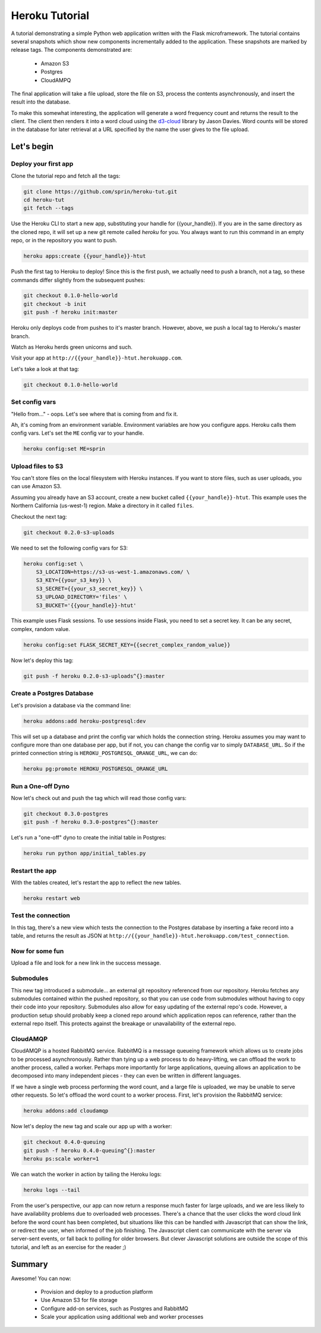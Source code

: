 ===============
Heroku Tutorial
===============

A tutorial demonstrating a simple Python web application written with the
Flask microframework. The tutorial contains several snapshots which show
new components incrementally added to the application. These snapshots are
marked by release tags. The components demonstrated are:

 - Amazon S3
 - Postgres
 - CloudAMPQ

The final application will take a file upload, store the file on S3,
process the contents asynchronously, and insert the result into the
database.

To make this somewhat interesting, the application will generate a word
frequency count and returns the result to the client. The client then
renders it into a word cloud using the `d3-cloud`_ library by Jason Davies.
Word counts will be stored in the database for later retrieval at a URL
specified by the name the user gives to the file upload.

.. _d3-cloud: https://github.com/jasondavies/d3-cloud

Let's begin
===========

Deploy your first app
---------------------

Clone the tutorial repo and fetch all the tags:

.. code::

   git clone https://github.com/sprin/heroku-tut.git
   cd heroku-tut
   git fetch --tags

Use the Heroku CLI to start a new app, substituting your handle for
{{your_handle}}. If you are in the same directory as the cloned repo, it will
set up a new git remote called `heroku` for you. You always want to run this
command in an empty repo, or in the repository you want to push.

.. code::

    heroku apps:create {{your_handle}}-htut

Push the first tag to Heroku to deploy! Since this is the first push, we actually
need to push a branch, not a tag, so these commands differ slightly from the
subsequent pushes:

.. code::

   git checkout 0.1.0-hello-world
   git checkout -b init
   git push -f heroku init:master

Heroku only deploys code from pushes to it's master branch. However, above,
we push a local tag to Heroku's master branch.

Watch as Heroku herds green unicorns and such.

Visit your app at ``http://{{your_handle}}-htut.herokuapp.com``.

Let's take a look at that tag:

.. code::

  git checkout 0.1.0-hello-world

Set config vars
---------------

"Hello from..." - oops.
Let's see where that is coming from and fix it.

Ah, it's coming from an environment variable. Environment variables are
how you configure apps. Heroku calls them config vars. Let's set the
``ME`` config var to your handle.

.. code::

   heroku config:set ME=sprin

Upload files to S3
------------------

You can't store files on the local filesystem with Heroku instances. If you
want to store files, such as user uploads, you can use Amazon S3.

Assuming you already have an S3 account, create a new bucket called
``{{your_handle}}-htut``. This example uses the Northern California (us-west-1)
region. Make a directory in it called ``files``.

Checkout the next tag:

.. code::

  git checkout 0.2.0-s3-uploads

We need to set the following config vars for S3:


.. code::

   heroku config:set \
       S3_LOCATION=https://s3-us-west-1.amazonaws.com/ \
       S3_KEY={{your_s3_key}} \
       S3_SECRET={{your_s3_secret_key}} \
       S3_UPLOAD_DIRECTORY='files' \
       S3_BUCKET='{{your_handle}}-htut'

This example uses Flask sessions. To use sessions inside Flask, you need to
set a secret key. It can be any secret, complex, random value.

.. code::

   heroku config:set FLASK_SECRET_KEY={{secret_complex_random_value}}

Now let's deploy this tag:

.. code::

  git push -f heroku 0.2.0-s3-uploads^{}:master

Create a Postgres Database
--------------------------

Let's provision a database via the command line:

.. code::

   heroku addons:add heroku-postgresql:dev

This will set up a database and print the config var which holds the connection
string. Heroku assumes you may want to configure more than one database per
app, but if not, you can change the config var to simply ``DATABASE_URL``. So
if the printed connection string is ``HEROKU_POSTGRESQL_ORANGE_URL``, we can
do:

.. code::

   heroku pg:promote HEROKU_POSTGRESQL_ORANGE_URL

Run a One-off Dyno
------------------

Now let's check out and push the tag which will read those config vars:

.. code::

  git checkout 0.3.0-postgres
  git push -f heroku 0.3.0-postgres^{}:master

Let's run a "one-off" dyno to create the initial table in Postgres:

.. code::

   heroku run python app/initial_tables.py

Restart the app
---------------

With the tables created, let's restart the app to reflect the new tables.

.. code::

   heroku restart web

Test the connection
-------------------

In this tag, there's a new view which tests the connection to the Postgres
database by inserting a fake record into a table, and returns the result as
JSON at ``http://{{your_handle}}-htut.herokuapp.com/test_connection``.

.. unicorns unicorns unicorns moar unicorns

Now for some fun
----------------

Upload a file and look for a new link in the success message.

Submodules
----------

This new tag introduced a submodule... an external git repository referenced
from our repository. Heroku fetches any submodules contained within the pushed
repository, so that you can use code from submodules without having to copy
their code into your repository. Submodules also allow for easy
updating of the external repo's code. However, a production setup
should probably keep a cloned repo around which application repos can
reference, rather than the external repo itself. This protects against
the breakage or unavailability of the external repo.

CloudAMQP
---------

CloudAMQP is a hosted RabbitMQ service. RabbitMQ is a message queueing
framework which allows us to create jobs to be processed asynchronously.
Rather than tying up a web process to do heavy-lifting, we can offload the
work to another process, called a worker. Perhaps more importantly for large
applications, queuing allows an application to be decomposed into many
independent pieces - they can even be written in different languages.

If we have a single web process performing the word count, and a large
file is uploaded, we may be unable to serve other requests. So let's offload
the word count to a worker process. First, let's provision the RabbitMQ
service:

.. code::

   heroku addons:add cloudamqp


Now let's deploy the new tag and scale our app up with a worker:

.. code::

   git checkout 0.4.0-queuing
   git push -f heroku 0.4.0-queuing^{}:master
   heroku ps:scale worker=1

We can watch the worker in action by tailing the Heroku logs:

.. code::

   heroku logs --tail

From the user's perspective, our app can now return a response much faster for
large uploads, and we are less likely to have availability problems due to
overloaded web processes. There's a chance that the user clicks the word cloud
link before the word count has been completed, but situations like this can be
handled with Javascript that can show the link, or redirect the user, when
informed of the job finishing. The Javascript client can communicate with the
server via server-sent events, or fall back to polling for older browsers. But
clever Javascript solutions are outside the scope of this tutorial, and left as
an exercise for the reader ;)

Summary
=======

Awesome! You can now:

 - Provision and deploy to a production platform
 - Use Amazon S3 for file storage
 - Configure add-on services, such as Postgres and RabbitMQ
 - Scale your application using additional web and worker processes


